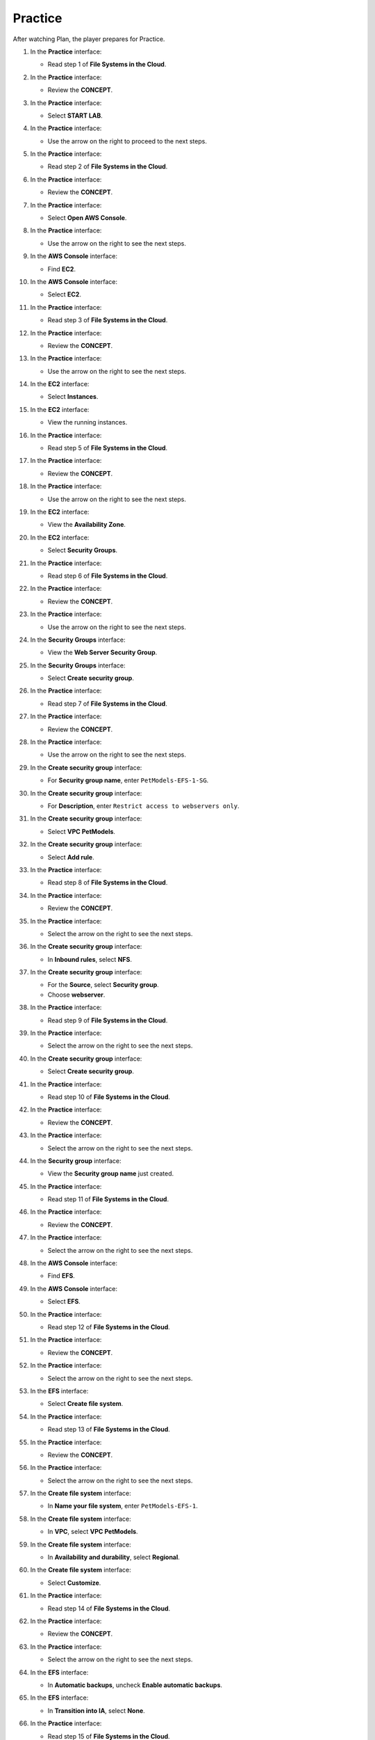 .. _a9_practice:

========
Practice
========

After watching Plan, the player prepares for Practice.

#. In the **Practice** interface:

   * Read step 1 of **File Systems in the Cloud**.

   .. image:: pictures/0001-practice-A9.png
      :alt: Practice interface showing step 1 read.
      :align: center
      :width: 600px

#. In the **Practice** interface:

   * Review the **CONCEPT**.

   .. image:: pictures/0002-practice-A9.png
      :alt: Practice interface showing Concept read.
      :align: center
      :width: 600px

#. In the **Practice** interface:

   * Select **START LAB**.

   .. image:: pictures/0003-practice-A9.png
      :alt: Practice interface showing Start Lab button.
      :align: center
      :width: 600px

#. In the **Practice** interface:

   * Use the arrow on the right to proceed to the next steps.

   .. image:: pictures/0004-practice-A9.png
      :alt: Practice interface showing next arrow selection.
      :align: center
      :width: 600px

#. In the **Practice** interface:

   * Read step 2 of **File Systems in the Cloud**.

   .. image:: pictures/0005-practice-A9.png
      :alt: Practice interface showing step 2 read.
      :align: center
      :width: 600px

#. In the **Practice** interface:

   * Review the **CONCEPT**.

   .. image:: pictures/0006-practice-A9.png
      :alt: Practice interface showing Concept read.
      :align: center
      :width: 600px

#. In the **Practice** interface:

   * Select **Open AWS Console**.

   .. image:: pictures/0007-practice-A9.png
      :alt: Practice interface showing Open AWS Console button.
      :align: center
      :width: 600px

#. In the **Practice** interface:

   * Use the arrow on the right to see the next steps.

   .. image:: pictures/0008-practice-A9.png
      :alt: Practice interface showing next arrow selection.
      :align: center
      :width: 600px

#. In the **AWS Console** interface:

   * Find **EC2**.

   .. image:: pictures/0009-practice-A9.png
      :alt: AWS Console showing EC2 search.
      :align: center
      :width: 600px

#. In the **AWS Console** interface:

   * Select **EC2**.

   .. image:: pictures/00010-practice-A9.png
      :alt: AWS Console showing EC2 selected.
      :align: center
      :width: 600px

#. In the **Practice** interface:

   * Read step 3 of **File Systems in the Cloud**.

   .. image:: pictures/00011-practice-A9.png
      :alt: Practice interface showing step 3 read.
      :align: center
      :width: 600px

#. In the **Practice** interface:

   * Review the **CONCEPT**.

   .. image:: pictures/00012-practice-A9.png
      :alt: Practice interface showing Concept read.
      :align: center
      :width: 600px

#. In the **Practice** interface:

   * Use the arrow on the right to see the next steps.

   .. image:: pictures/00013-practice-A9.png
      :alt: Practice interface showing next arrow selection.
      :align: center
      :width: 600px

#. In the **EC2** interface:

   * Select **Instances**.

   .. image:: pictures/00014-practice-A9.png
      :alt: EC2 interface showing Instances link.
      :align: center
      :width: 600px

#. In the **EC2** interface:

   * View the running instances.

   .. image:: pictures/00015-practice-A9.png
      :alt: EC2 interface showing running instances list.
      :align: center
      :width: 600px

#. In the **Practice** interface:

   * Read step 5 of **File Systems in the Cloud**.

   .. image:: pictures/00016-practice-A9.png
      :alt: Practice interface showing step 5 read.
      :align: center
      :width: 600px

#. In the **Practice** interface:

   * Review the **CONCEPT**.

   .. image:: pictures/00017-practice-A9.png
      :alt: Practice interface showing Concept read.
      :align: center
      :width: 600px

#. In the **Practice** interface:

   * Use the arrow on the right to see the next steps.

   .. image:: pictures/00018-practice-A9.png
      :alt: Practice interface showing next arrow selection.
      :align: center
      :width: 600px

#. In the **EC2** interface:

   * View the **Availability Zone**.

   .. image:: pictures/00019-practice-A9.png
      :alt: EC2 interface showing Availability Zone.
      :align: center
      :width: 600px

#. In the **EC2** interface:

   * Select **Security Groups**.

   .. image:: pictures/00020-practice-A9.png
      :alt: EC2 interface showing Security Groups link.
      :align: center
      :width: 600px

#. In the **Practice** interface:

   * Read step 6 of **File Systems in the Cloud**.

   .. image:: pictures/00021-practice-A9.png
      :alt: Practice interface showing step 6 read.
      :align: center
      :width: 600px

#. In the **Practice** interface:

   * Review the **CONCEPT**.

   .. image:: pictures/00022-practice-A9.png
      :alt: Practice interface showing Concept read.
      :align: center
      :width: 600px

#. In the **Practice** interface:

   * Use the arrow on the right to see the next steps.

   .. image:: pictures/00023-practice-A9.png
      :alt: Practice interface showing next arrow selection.
      :align: center
      :width: 600px

#. In the **Security Groups** interface:

   * View the **Web Server Security Group**.

   .. image:: pictures/00024-practice-A9.png
      :alt: Security Groups interface showing Web Server Security Group.
      :align: center
      :width: 600px

#. In the **Security Groups** interface:

   * Select **Create security group**.

   .. image:: pictures/00025-practice-A9.png
      :alt: Security Groups interface showing Create security group button.
      :align: center
      :width: 600px

#. In the **Practice** interface:

   * Read step 7 of **File Systems in the Cloud**.

   .. image:: pictures/00026-practice-A9.png
      :alt: Practice interface showing step 7 read.
      :align: center
      :width: 600px

#. In the **Practice** interface:

   * Review the **CONCEPT**.

   .. image:: pictures/00027-practice-A9.png
      :alt: Practice interface showing Concept read.
      :align: center
      :width: 600px

#. In the **Practice** interface:

   * Use the arrow on the right to see the next steps.

   .. image:: pictures/00028-practice-A9.png
      :alt: Practice interface showing next arrow selection.
      :align: center
      :width: 600px

#. In the **Create security group** interface:

   * For **Security group name**, enter ``PetModels-EFS-1-SG``.

   .. image:: pictures/00029-practice-A9.png
      :alt: Create security group interface showing name field.
      :align: center
      :width: 600px

#. In the **Create security group** interface:

   * For **Description**, enter ``Restrict access to webservers only``.

   .. image:: pictures/00030-practice-A9.png
      :alt: Create security group interface showing description field.
      :align: center
      :width: 600px

#. In the **Create security group** interface:

   * Select **VPC PetModels**.

   .. image:: pictures/00031-practice-A9.png
      :alt: Create security group interface showing VPC selection.
      :align: center
      :width: 600px

#. In the **Create security group** interface:

   * Select **Add rule**.

   .. image:: pictures/00032-practice-A9.png
      :alt: Create security group interface showing Add rule button.
      :align: center
      :width: 600px

#. In the **Practice** interface:

   * Read step 8 of **File Systems in the Cloud**.

   .. image:: pictures/00033-practice-A9.png
      :alt: Practice interface showing step 8 read.
      :align: center
      :width: 600px

#. In the **Practice** interface:

   * Review the **CONCEPT**.

   .. image:: pictures/00034-practice-A9.png
      :alt: Practice interface showing Concept read.
      :align: center
      :width: 600px

#. In the **Practice** interface:

   * Select the arrow on the right to see the next steps.

   .. image:: pictures/00035-practice-A9.png
      :alt: Practice interface showing next arrow selection.
      :align: center
      :width: 600px

#. In the **Create security group** interface:

   * In **Inbound rules**, select **NFS**.

   .. image:: pictures/00036-practice-A9.png
      :alt: Create security group inbound rules showing NFS type selected.
      :align: center
      :width: 600px

#. In the **Create security group** interface:

   * For the **Source**, select **Security group**.
   * Choose **webserver**.

   .. image:: pictures/00037-practice-A9.png
      :alt: Create security group inbound rules showing source security group selected.
      :align: center
      :width: 600px

#. In the **Practice** interface:

   * Read step 9 of **File Systems in the Cloud**.

   .. image:: pictures/00038-practice-A9.png
      :alt: Practice interface showing step 9 read.
      :align: center
      :width: 600px

#. In the **Practice** interface:

   * Select the arrow on the right to see the next steps.

   .. image:: pictures/00039-practice-A9.png
      :alt: Practice interface showing next arrow selection.
      :align: center
      :width: 600px

#. In the **Create security group** interface:

   * Select **Create security group**.

   .. image:: pictures/00040-practice-A9.png
      :alt: Create security group interface showing Create security group button.
      :align: center
      :width: 600px

#. In the **Practice** interface:

   * Read step 10 of **File Systems in the Cloud**.

   .. image:: pictures/00041-practice-A9.png
      :alt: Practice interface showing step 10 read.
      :align: center
      :width: 600px

#. In the **Practice** interface:

   * Review the **CONCEPT**.

   .. image:: pictures/00042-practice-A9.png
      :alt: Practice interface showing Concept read.
      :align: center
      :width: 600px

#. In the **Practice** interface:

   * Select the arrow on the right to see the next steps.

   .. image:: pictures/00043-practice-A9.png
      :alt: Practice interface showing next arrow selection.
      :align: center
      :width: 600px

#. In the **Security group** interface:

   * View the **Security group name** just created.

   .. image:: pictures/00044-practice-A9.png
      :alt: Security group interface showing newly created security group.
      :align: center
      :width: 600px

#. In the **Practice** interface:

   * Read step 11 of **File Systems in the Cloud**.

   .. image:: pictures/00045-practice-A9.png
      :alt: Practice interface showing step 11 read.
      :align: center
      :width: 600px

#. In the **Practice** interface:

   * Review the **CONCEPT**.

   .. image:: pictures/00046-practice-A9.png
      :alt: Practice interface showing Concept read.
      :align: center
      :width: 600px

#. In the **Practice** interface:

   * Select the arrow on the right to see the next steps.

   .. image:: pictures/00047-practice-A9.png
      :alt: Practice interface showing next arrow selection.
      :align: center
      :width: 600px

#. In the **AWS Console** interface:

   * Find **EFS**.

   .. image:: pictures/00048-practice-A9.png
      :alt: AWS Console showing EFS search.
      :align: center
      :width: 600px

#. In the **AWS Console** interface:

   * Select **EFS**.

   .. image:: pictures/00049-practice-A9.png
      :alt: AWS Console showing EFS selected.
      :align: center
      :width: 600px

#. In the **Practice** interface:

   * Read step 12 of **File Systems in the Cloud**.

   .. image:: pictures/00050-practice-A9.png
      :alt: Practice interface showing step 12 read.
      :align: center
      :width: 600px

#. In the **Practice** interface:

   * Review the **CONCEPT**.

   .. image:: pictures/00051-practice-A9.png
      :alt: Practice interface showing Concept read.
      :align: center
      :width: 600px

#. In the **Practice** interface:

   * Select the arrow on the right to see the next steps.

   .. image:: pictures/00052-practice-A9.png
      :alt: Practice interface showing next arrow selection.
      :align: center
      :width: 600px

#. In the **EFS** interface:

   * Select **Create file system**.

   .. image:: pictures/00053-practice-A9.png
      :alt: EFS interface showing Create file system button.
      :align: center
      :width: 600px

#. In the **Practice** interface:

   * Read step 13 of **File Systems in the Cloud**.

   .. image:: pictures/00054-practice-A9.png
      :alt: Practice interface showing step 13 read.
      :align: center
      :width: 600px

#. In the **Practice** interface:

   * Review the **CONCEPT**.

   .. image:: pictures/00055-practice-A9.png
      :alt: Practice interface showing Concept read.
      :align: center
      :width: 600px

#. In the **Practice** interface:

   * Select the arrow on the right to see the next steps.

   .. image:: pictures/00056-practice-A9.png
      :alt: Practice interface showing next arrow selection.
      :align: center
      :width: 600px

#. In the **Create file system** interface:

   * In **Name your file system**, enter ``PetModels-EFS-1``.

   .. image:: pictures/00057-practice-A9.png
      :alt: Create file system interface showing name field.
      :align: center
      :width: 600px

#. In the **Create file system** interface:

   * In **VPC**, select **VPC PetModels**.

   .. image:: pictures/00058-practice-A9.png
      :alt: Create file system interface showing VPC selection.
      :align: center
      :width: 600px

#. In the **Create file system** interface:

   * In **Availability and durability**, select **Regional**.

   .. image:: pictures/00059-practice-A9.png
      :alt: Create file system interface showing Availability and durability selection.
      :align: center
      :width: 600px

#. In the **Create file system** interface:

   * Select **Customize**.

   .. image:: pictures/00060-practice-A9.png
      :alt: Create file system interface showing Customize button.
      :align: center
      :width: 600px

#. In the **Practice** interface:

   * Read step 14 of **File Systems in the Cloud**.

   .. image:: pictures/00061-practice-A9.png
      :alt: Practice interface showing step 14 read.
      :align: center
      :width: 600px

#. In the **Practice** interface:

   * Review the **CONCEPT**.

   .. image:: pictures/00062-practice-A9.png
      :alt: Practice interface showing Concept read.
      :align: center
      :width: 600px

#. In the **Practice** interface:

   * Select the arrow on the right to see the next steps.

   .. image:: pictures/00063-practice-A9.png
      :alt: Practice interface showing next arrow selection.
      :align: center
      :width: 600px

#. In the **EFS** interface:

   * In **Automatic backups**, uncheck **Enable automatic backups**.

   .. image:: pictures/00064-practice-A9.png
      :alt: EFS configuration showing automatic backups unchecked.
      :align: center
      :width: 600px

#. In the **EFS** interface:

   * In **Transition into IA**, select **None**.

   .. image:: pictures/00065-practice-A9.png
      :alt: EFS configuration showing Transition into IA set to None.
      :align: center
      :width: 600px

#. In the **Practice** interface:

   * Read step 15 of **File Systems in the Cloud**.

   .. image:: pictures/00066-practice-A9.png
      :alt: Practice interface showing step 15 read.
      :align: center
      :width: 600px

#. In the **Practice** interface:

   * Select the arrow on the right to see the next steps.

   .. image:: pictures/00067-practice-A9.png
      :alt: Practice interface showing next arrow selection.
      :align: center
      :width: 600px

#. In the **EFS** interface:

   * Select **Next**.

   .. image:: pictures/00068-practice-A9.png
      :alt: EFS configuration showing Next button.
      :align: center
      :width: 600px

#. In the **Practice** interface:

   * Read step 16 of **File Systems in the Cloud**.

   .. image:: pictures/00069-practice-A9.png
      :alt: Practice interface showing step 16 read.
      :align: center
      :width: 600px

#. In the **Practice** interface:

   * Review the **CONCEPT**.

   .. image:: pictures/00070-practice-A9.png
      :alt: Practice interface showing Concept read.
      :align: center
      :width: 600px

#. In the **Practice** interface:

   * Select the arrow on the right to see the next steps.

   .. image:: pictures/00071-practice-A9.png
      :alt: Practice interface showing next arrow selection.
      :align: center
      :width: 600px

#. In the **Network Access** interface:

   * Remove the security group for **AZ us-east-1a**.

   .. image:: pictures/00072-practice-A9.png
      :alt: Network Access interface showing AZ us-east-1a security removal.
      :align: center
      :width: 600px

#. In the **Network Access** interface:

   * Select **Remove** the remaining 2 AZs.

   .. image:: pictures/00073-practice-A9.png
      :alt: Network Access interface showing removal of remaining AZs.
      :align: center
      :width: 600px

#. In the **Network Access** interface:

   * Select **Next**.

   .. image:: pictures/00074-practice-A9.png
      :alt: Network Access interface showing Next button.
      :align: center
      :width: 600px

#. In the **Practice** interface:

   * Read step 17 of **File Systems in the Cloud**.

   .. image:: pictures/00075-practice-A9.png
      :alt: Practice interface showing step 17 read.
      :align: center
      :width: 600px

#. In the **Practice** interface:

   * Review the **CONCEPT**.

   .. image:: pictures/00076-practice-A9.png
      :alt: Practice interface showing Concept read.
      :align: center
      :width: 600px

#. In the **Practice** interface:

   * Select the arrow on the right to see the next steps.

   .. image:: pictures/00077-practice-A9.png
      :alt: Practice interface showing next arrow selection.
      :align: center
      :width: 600px

#. In the **Network access** interface:

   * In **Security group**, select **PetModels-EFS-1-SG**.

   .. image:: pictures/00078-practice-A9.png
      :alt: Network Access interface showing security group selection.
      :align: center
      :width: 600px

#. **Congratulations to the player on completing the lab!**

   .. image:: pictures/00079-practice-A9.png
      :alt: Congratulations screen for completing the lab.
      :align: center
      :width: 600px
